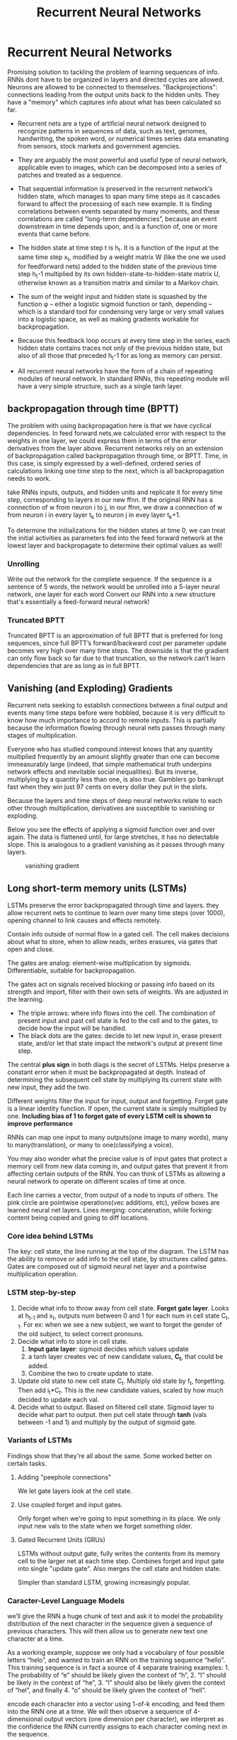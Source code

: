#+Title: Recurrent Neural Networks
* Recurrent Neural Networks
  Promising solution to tackling the problem of learning sequences of info.
  RNNs dont have to be organized in layers and directed cycles are allowed. Neurons are allowed to be connected to themselves.
  "Backprojections": connections leading from the output units back to the hidden units.
  They have a "memory" which captures info about what has been calculated so far.

  [[./imgs/rnn.jpg]]

  - Recurrent nets are a type of artificial neural network designed to recognize patterns in sequences of data, such as text, genomes, handwriting, the spoken word, or numerical times series data emanating from sensors, stock markets and government agencies.
  - They are arguably the most powerful and useful type of neural network, applicable even to images, which can be decomposed into a series of patches and treated as a sequence.

  - That sequential information is preserved in the recurrent network’s hidden state, which manages to span many time steps as it cascades forward to affect the processing of each new example. It is finding correlations between events separated by many moments, and these correlations are called “long-term dependencies”, because an event downstream in time depends upon, and is a function of, one or more events that came before.

  [[./imgs/recurrent_equation.png]]

  - The hidden state at time step t is h_t. It is a function of the input at the same time step x_t, modified by a weight matrix W (like the one we used for feedforward nets) added to the hidden state of the previous time step h_t-1 multiplied by its own hidden-state-to-hidden-state matrix U, otherwise known as a transition matrix and similar to a Markov chain.

  - The sum of the weight input and hidden state is squashed by the function φ – either a logistic sigmoid function or tanh, depending – which is a standard tool for condensing very large or very small values into a logistic space, as well as making gradients workable for backpropagation.

  - Because this feedback loop occurs at every time step in the series, each hidden state contains traces not only of the previous hidden state, but also of all those that preceded h_t-1 for as long as memory can persist.

  - All recurrent neural networks have the form of a chain of repeating modules of neural network. In standard RNNs, this repeating module will have a very simple structure, such as a single tanh layer.
    [[./imgs/simpleRNN.png]]


** backpropagation through time (BPTT)
   The problem with using backpropagation here is that we have cyclical dependencies. In feed forward nets,we calculated error with respect to the weights in one layer, we could express them in terms of the error derivatives from the layer above. 
   Recurrent networks rely on an extension of backpropagation called backpropagation through time, or BPTT. Time, in this case, is simply expressed by a well-defined, ordered series of calculations linking one time step to the next, which is all backpropagation needs to work.

   take RNNs inputs, outputs, and hidden units and replicate it for every time step, corresponding to layers in our new ffnn. If the original RNN has a connection of w from neuron i to j, in our ffnn, we draw a connection of w from neuron i in every layer t_k to neuron j in evey layer t_k+1. 
   
   To determine the initializations for the hidden states at time 0, we can treat the initial activities as parameters fed into the feed forward network at the lowest layer and backpropagate to determine their optimal values as well!
*** Unrolling
    Write out the network for the complete sequence. If the sequence is a sentence of 5 words, the network would be unrolled into a 5-layer neural network, one layer for each word  
    Convert our RNN into a new structure that's essentially a feed-forward neural network! 

    [[./imgs/RNN-unrolled.png]]

*** Truncated BPTT

    Truncated BPTT is an approximation of full BPTT that is preferred for long sequences, since full BPTT’s forward/backward cost per parameter update becomes very high over many time steps. The downside is that the gradient can only flow back so far due to that truncation, so the network can’t learn dependencies that are as long as in full BPTT.

    
** Vanishing (and Exploding) Gradients
   Recurrent nets seeking to establish connections between a final output and events many time steps before were hobbled, because it is very difficult to know how much importance to accord to remote inputs. 
   This is partially because the information flowing through neural nets passes through many stages of multiplication.

   Everyone who has studied compound interest knows that any quantity multiplied frequently by an amount slightly greater than one can become immeasurably large (indeed, that simple mathematical truth underpins network effects and inevitable social inequalities). But its inverse, multiplying by a quantity less than one, is also true. Gamblers go bankrupt fast when they win just 97 cents on every dollar they put in the slots.

   Because the layers and time steps of deep neural networks relate to each other through multiplication, derivatives are susceptible to vanishing or exploding.

   Below you see the effects of applying a sigmoid function over and over again. The data is flattened until, for large stretches, it has no detectable slope. This is analogous to a gradient vanishing as it passes through many layers.

   #+CAPTION: vanishing gradient
   [[./imgs/sigmoid_vanishing_gradient.png]]
   
** Long short-term memory units (LSTMs)
   LSTMs preserve the error backpropagated through time and layers. they allow recurrent nets to continue to learn over many time steps (over 1000), opening channel to link causes and effects remotely. 

   Contain info outside of normal flow in a gated cell. The cell makes decisions about what to store, when to allow reads, writes erasures, via gates that open and close.

   The gates are analog: element-wise multiplication by sigmoids. Differentiable, suitable for backpropagation.

   The gates act on signals received blocking or passing info based on its strength and import, filter with their own sets of weights. Ws are adjusted in the learning.

   [[./imgs/gers_lstm.png]]
   
   - The triple arrows: where info flows into the cell. The combination of present input and past cell state is fed to the cell and to the gates, to decide how the input will be handled.
   - The black dots are the gates: decide to let new input in, erase present state, and/or let that state impact the network's output at present time step.

   [[./imgs/greff_lstm_diagram.png]]

   The central *plus sign* in both diags is the secret of LSTMs. Helps preserve a constant error when it must be backpropagated at depth. Instead of determining the subsequent cell state by multiplying its current state with new input, they add the two.

   Different weights filter the input for input, output and forgetting. Forget gate is a linear identity function. If open, the current state is simply multiplied by one.
   *Including bias of 1 to forget gate of every LSTM cell is shown to improve performance*

   RNNs can map one input to many outputs(one image to many words), many to many(translation), or many to one(classifying a voice).

   You may also wonder what the precise value is of input gates that protect a memory cell from new data coming in, and output gates that prevent it from affecting certain outputs of the RNN. You can think of LSTMs as allowing a neural network to operate on different scales of time at once.

   [[./imgs/lstm_chain.png]]
   [[./imgs/lstm_notation.png]]

   Each line carries a vector, from output of a node to inputs of others. The pink circle are pointwise operations(vec additions, etc), yellow boxes are learned neural net layers. Lines merging: concatenation, while forking: content being copied and going to diff locations.

*** Core idea behind LSTMs
    The key: cell state, the line running at the top of the diagram. The LSTM has the ability to remove or add info to the cell state, by structures called gates. Gates are composed out of sigmoid neural net layer and a pointwise multiplication operation.
    [[./imgs/lstm_c_line.png]]
    [[./imgs/lstm_gate.png]]

*** LSTM step-by-step
    1. Decide what info to throw away from cell state. *Forget gate layer*. Looks at h_{t-1} and x_t, outputs num between 0 and 1 for each num in cell state C_{t-1}. For ex: when we see a new subject, we want to forget the gender of the old subject, to select correct pronouns.
       [[./imgs/lstm_forget_gate.png]]
    2. Decide what info to store in cell state.
       1. *Input gate layer*: sigmoid decides which values update
       2. a tanh layer creates vec of new candidate values, *C_t*, that could be added.
       3. Combine the two to create update to state.
       [[./imgs/lstm_input_gate.png]]
    3. Update old state to new cell state C_t. Multiply old state by f_t, forgetting. Then add i_t*C_t. This is the new candidate values, scaled by how much decided to update each val.
       [[./imgs/lstm_update_state.png]]
    4. Decide what to output. Based on filtered cell state. Sigmoid layer to decide what part to output. then put cell state through *tanh* (vals between -1 and 1) and multiply by the output of sigmoid gate.
       [[./imgs/lstm_output.png]]
    
*** Variants of LSTMs
    Findings show that they're all about the same. Some worked better on certain tasks.
**** Adding "peephole connections"
     We let gate layers look at the cell state.
     [[./imgs/lstm_peepholes.png]]

**** Use coupled forget and input gates.
     Only forget when we're going to input something in its place. We only input new vals to the state when we forget something older.
     [[./imgs/lstm_var_tied.png]]
    
**** Gated Recurrent Units (GRUs)
    LSTMs without output gate, fully writes the contents from its memory cell to the larger net at each time step.
    Combines forget and input gate into single "update gate". Also merges the cell state and hidden state.

    [[./imgs/lstm_gru.png]]
    Simpler than standard LSTM, growing increasingly popular.
   [[./imgs/lstm_var_gru.png]] 


*** Caracter-Level Language Models
    we’ll give the RNN a huge chunk of text and ask it to model the probability distribution of the next character in the sequence given a sequence of previous characters. This will then allow us to generate new text one character at a time.

    As a working example, suppose we only had a vocabulary of four possible letters “helo”, and wanted to train an RNN on the training sequence “hello”. This training sequence is in fact a source of 4 separate training examples: 1. The probability of “e” should be likely given the context of “h”, 2. “l” should be likely in the context of “he”, 3. “l” should also be likely given the context of “hel”, and finally 4. “o” should be likely given the context of “hell”.

    encode each character into a vector using 1-of-k encoding, and feed them into the RNN one at a time. We will then observe a sequence of 4-dimensional output vectors (one dimension per character), we interpret as the confidence the RNN currently assigns to each character coming next in the sequence.

    [[./imgs/charseq.jpeg]]
    
** References
   - [[https://deeplearning4j.org/lstm.html]]
   - http://karpathy.github.io/2015/05/21/rnn-effectiveness
   - [[https://colah.github.io/posts/2015-08-Understanding-LSTMs/]]
   
